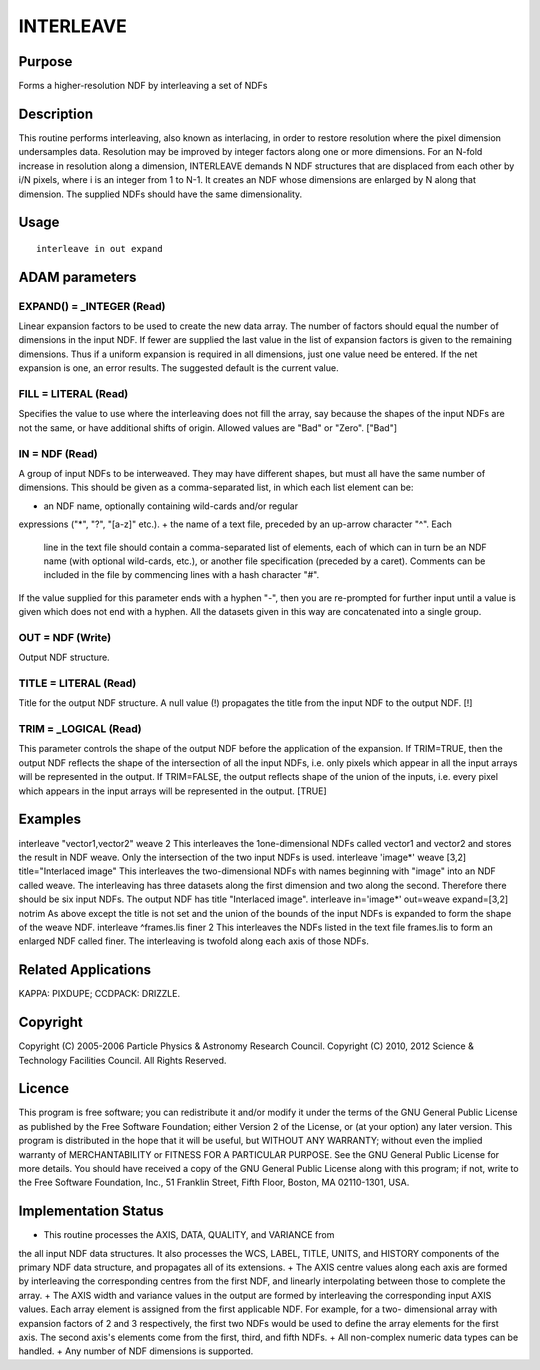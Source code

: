 

INTERLEAVE
==========


Purpose
~~~~~~~
Forms a higher-resolution NDF by interleaving a set of NDFs


Description
~~~~~~~~~~~
This routine performs interleaving, also known as interlacing, in
order to restore resolution where the pixel dimension undersamples
data. Resolution may be improved by integer factors along one or more
dimensions. For an N-fold increase in resolution along a dimension,
INTERLEAVE demands N NDF structures that are displaced from each other
by i/N pixels, where i is an integer from 1 to N-1. It creates an NDF
whose dimensions are enlarged by N along that dimension.
The supplied NDFs should have the same dimensionality.


Usage
~~~~~


::

    
       interleave in out expand
       



ADAM parameters
~~~~~~~~~~~~~~~



EXPAND() = _INTEGER (Read)
``````````````````````````
Linear expansion factors to be used to create the new data array. The
number of factors should equal the number of dimensions in the input
NDF. If fewer are supplied the last value in the list of expansion
factors is given to the remaining dimensions. Thus if a uniform
expansion is required in all dimensions, just one value need be
entered. If the net expansion is one, an error results. The suggested
default is the current value.



FILL = LITERAL (Read)
`````````````````````
Specifies the value to use where the interleaving does not fill the
array, say because the shapes of the input NDFs are not the same, or
have additional shifts of origin. Allowed values are "Bad" or "Zero".
["Bad"]



IN = NDF (Read)
```````````````
A group of input NDFs to be interweaved. They may have different
shapes, but must all have the same number of dimensions. This should
be given as a comma-separated list, in which each list element can be:


+ an NDF name, optionally containing wild-cards and/or regular
expressions ("*", "?", "[a-z]" etc.).
+ the name of a text file, preceded by an up-arrow character "^". Each
  line in the text file should contain a comma-separated list of
  elements, each of which can in turn be an NDF name (with optional
  wild-cards, etc.), or another file specification (preceded by a
  caret). Comments can be included in the file by commencing lines with
  a hash character "#".

If the value supplied for this parameter ends with a hyphen "-", then
you are re-prompted for further input until a value is given which
does not end with a hyphen. All the datasets given in this way are
concatenated into a single group.



OUT = NDF (Write)
`````````````````
Output NDF structure.



TITLE = LITERAL (Read)
``````````````````````
Title for the output NDF structure. A null value (!) propagates the
title from the input NDF to the output NDF. [!]



TRIM = _LOGICAL (Read)
``````````````````````
This parameter controls the shape of the output NDF before the
application of the expansion. If TRIM=TRUE, then the output NDF
reflects the shape of the intersection of all the input NDFs, i.e.
only pixels which appear in all the input arrays will be represented
in the output. If TRIM=FALSE, the output reflects shape of the union
of the inputs, i.e. every pixel which appears in the input arrays will
be represented in the output. [TRUE]



Examples
~~~~~~~~
interleave "vector1,vector2" weave 2
This interleaves the 1one-dimensional NDFs called vector1 and vector2
and stores the result in NDF weave. Only the intersection of the two
input NDFs is used.
interleave 'image*' weave [3,2] title="Interlaced image"
This interleaves the two-dimensional NDFs with names beginning with
"image" into an NDF called weave. The interleaving has three datasets
along the first dimension and two along the second. Therefore there
should be six input NDFs. The output NDF has title "Interlaced image".
interleave in='image*' out=weave expand=[3,2] notrim
As above except the title is not set and the union of the bounds of
the input NDFs is expanded to form the shape of the weave NDF.
interleave ^frames.lis finer 2
This interleaves the NDFs listed in the text file frames.lis to form
an enlarged NDF called finer. The interleaving is twofold along each
axis of those NDFs.



Related Applications
~~~~~~~~~~~~~~~~~~~~
KAPPA: PIXDUPE; CCDPACK: DRIZZLE.


Copyright
~~~~~~~~~
Copyright (C) 2005-2006 Particle Physics & Astronomy Research Council.
Copyright (C) 2010, 2012 Science & Technology Facilities Council. All
Rights Reserved.


Licence
~~~~~~~
This program is free software; you can redistribute it and/or modify
it under the terms of the GNU General Public License as published by
the Free Software Foundation; either Version 2 of the License, or (at
your option) any later version.
This program is distributed in the hope that it will be useful, but
WITHOUT ANY WARRANTY; without even the implied warranty of
MERCHANTABILITY or FITNESS FOR A PARTICULAR PURPOSE. See the GNU
General Public License for more details.
You should have received a copy of the GNU General Public License
along with this program; if not, write to the Free Software
Foundation, Inc., 51 Franklin Street, Fifth Floor, Boston, MA
02110-1301, USA.


Implementation Status
~~~~~~~~~~~~~~~~~~~~~


+ This routine processes the AXIS, DATA, QUALITY, and VARIANCE from
the all input NDF data structures. It also processes the WCS, LABEL,
TITLE, UNITS, and HISTORY components of the primary NDF data
structure, and propagates all of its extensions.
+ The AXIS centre values along each axis are formed by interleaving
the corresponding centres from the first NDF, and linearly
interpolating between those to complete the array.
+ The AXIS width and variance values in the output are formed by
interleaving the corresponding input AXIS values. Each array element
is assigned from the first applicable NDF. For example, for a two-
dimensional array with expansion factors of 2 and 3 respectively, the
first two NDFs would be used to define the array elements for the
first axis. The second axis's elements come from the first, third, and
fifth NDFs.
+ All non-complex numeric data types can be handled.
+ Any number of NDF dimensions is supported.




